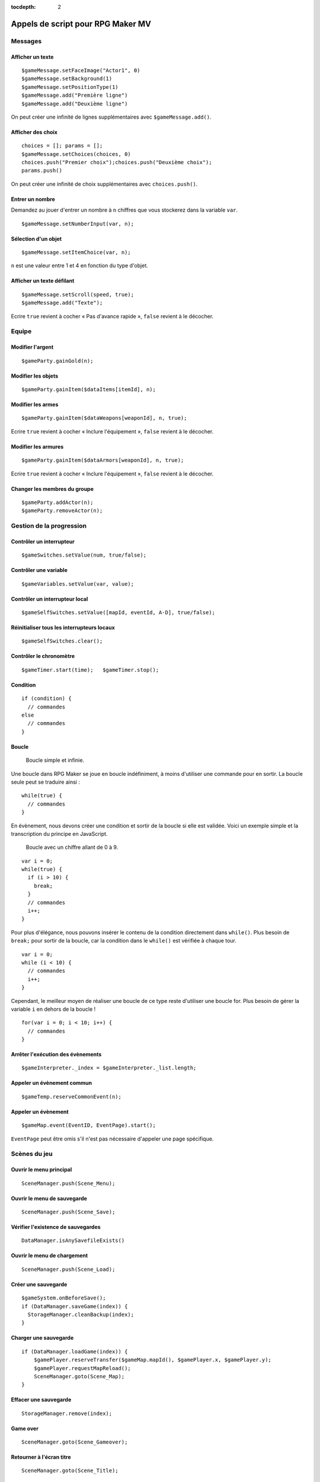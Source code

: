 :tocdepth: 2

.. meta::
   :description: Découvrez notre liste de commandes de scripts pour personnaliser votre jeu RPG Maker MV. Ajoutez de nouvelles commandes puissantes à vos évènements.

.. _appelsdescriptmv:

Appels de script pour RPG Maker MV
==================================

Messages
________

Afficher un texte
-----------------

::

    $gameMessage.setFaceImage("Actor1", 0)
    $gameMessage.setBackground(1)
    $gameMessage.setPositionType(1)
    $gameMessage.add("Première ligne")
    $gameMessage.add("Deuxième ligne")

On peut créer une infinité de lignes supplémentaires avec ``$gameMessage.add()``.

Afficher des choix
------------------

::

    choices = []; params = [];
    $gameMessage.setChoices(choices, 0)
    choices.push("Premier choix");choices.push("Deuxième choix");
    params.push()

On peut créer une infinité de choix supplémentaires avec ``choices.push()``.

Entrer un nombre
----------------

Demandez au jouer d'entrer un nombre à ``n`` chiffres que vous stockerez dans la variable ``var``.

::

    $gameMessage.setNumberInput(var, n);

Sélection d'un objet
--------------------

::

    $gameMessage.setItemChoice(var, n);

``n`` est une valeur entre 1 et 4 en fonction du type d'objet.

Afficher un texte défilant
--------------------------

::

    $gameMessage.setScroll(speed, true);
    $gameMessage.add("Texte");

Ecrire ``true`` revient à cocher « Pas d'avance rapide », ``false`` revient à le décocher.

Equipe
______

Modifier l'argent
-----------------

::

    $gameParty.gainGold(n);

Modifier les objets
-------------------

::

    $gameParty.gainItem($dataItems[itemId], n);

Modifier les armes
------------------

::

    $gameParty.gainItem($dataWeapons[weaponId], n, true);

Ecrire ``true`` revient à cocher « Inclure l'équipement », ``false`` revient à le décocher.

Modifier les armures
--------------------

::

    $gameParty.gainItem($dataArmors[weaponId], n, true);

Ecrire ``true`` revient à cocher « Inclure l'équipement », ``false`` revient à le décocher.

Changer les membres du groupe
-----------------------------

::

    $gameParty.addActor(n);
    $gameParty.removeActor(n);

Gestion de la progression
_________________________

Contrôler un interrupteur
-------------------------

::

    $gameSwitches.setValue(num, true/false);

Contrôler une variable
----------------------

::

    $gameVariables.setValue(var, value);

Contrôler un interrupteur local
-------------------------------

::

    $gameSelfSwitches.setValue([mapId, eventId, A-D], true/false);

Réinitialiser tous les interrupteurs locaux
-------------------------------------------

::

    $gameSelfSwitches.clear();

Contrôler le chronomètre
------------------------

::

    $gameTimer.start(time);   $gameTimer.stop();

Condition
---------

::

    if (condition) {
      // commandes
    else
      // commandes
    }

Boucle
------

.. figure:: https://i.imgur.com/A5r4zWE.png
   :alt: Boucle simple

   Boucle simple et infinie.

Une boucle dans RPG Maker se joue en boucle indéfiniment, à moins d'utiliser une commande pour en sortir. La boucle seule peut se traduire ainsi ::

    while(true) {
      // commandes
    }

En évènement, nous devons créer une condition et sortir de la boucle si elle est validée. Voici un exemple simple et la transcription du principe en JavaScript.

.. figure:: https://i.imgur.com/tpmWeDy.png
   :alt: Boucle simple

   Boucle avec un chiffre allant de 0 à 9.

::

    var i = 0;
    while(true) {
      if (i > 10) {
        break;
      }
      // commandes
      i++;
    }

Pour plus d'élégance, nous pouvons insérer le contenu de la condition directement dans ``while()``. Plus besoin de ``break;`` pour sortir de la boucle, car la condition dans le ``while()`` est vérifiée à chaque tour.

::

    var i = 0;
    while (i < 10) {
      // commandes
      i++;
    }

Cependant, le meilleur moyen de réaliser une boucle de ce type reste d'utiliser une boucle for. Plus besoin de gérer la variable ``i`` en dehors de la boucle !

::

    for(var i = 0; i < 10; i++) {
      // commandes
    }

Arrêter l'exécution des évènements
----------------------------------

::

    $gameInterpreter._index = $gameInterpreter._list.length;

Appeler un évènement commun
---------------------------

::

    $gameTemp.reserveCommonEvent(n);

Appeler un évènement
--------------------

::

    $gameMap.event(EventID, EventPage).start();

``EventPage`` peut être omis s'il n'est pas nécessaire d'appeler une page spécifique.

Scènes du jeu
_____________

Ouvrir le menu principal
------------------------

::

    SceneManager.push(Scene_Menu);

Ouvrir le menu de sauvegarde
----------------------------

::

    SceneManager.push(Scene_Save);

Vérifier l'existence de sauvegardes
-----------------------------------

::

    DataManager.isAnySavefileExists()

Ouvrir le menu de chargement
----------------------------

::

    SceneManager.push(Scene_Load);

Créer une sauvegarde
--------------------

::

    $gameSystem.onBeforeSave();
    if (DataManager.saveGame(index)) {
      StorageManager.cleanBackup(index);
    }

Charger une sauvegarde
----------------------

::

    if (DataManager.loadGame(index)) {
        $gamePlayer.reserveTransfer($gameMap.mapId(), $gamePlayer.x, $gamePlayer.y);
        $gamePlayer.requestMapReload();
        SceneManager.goto(Scene_Map);
    }

Effacer une sauvegarde
----------------------

::

    StorageManager.remove(index);

Game over
---------

::

    SceneManager.goto(Scene_Gameover);

Retourner à l'écran titre
-------------------------

::

    SceneManager.goto(Scene_Title);

Quitter le jeu
--------------

::

    SceneManager.exit();
